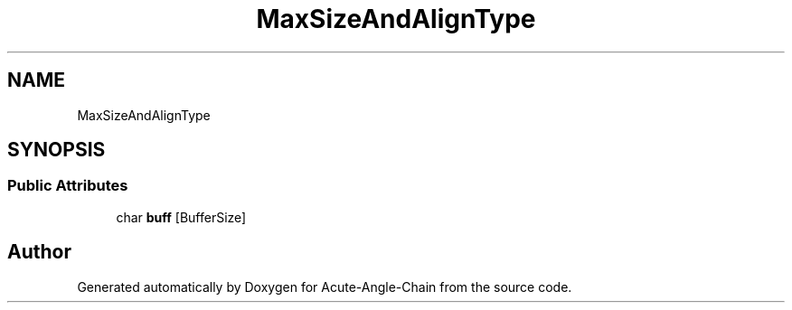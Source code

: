 .TH "MaxSizeAndAlignType" 3 "Sun Jun 3 2018" "Acute-Angle-Chain" \" -*- nroff -*-
.ad l
.nh
.SH NAME
MaxSizeAndAlignType
.SH SYNOPSIS
.br
.PP
.SS "Public Attributes"

.in +1c
.ti -1c
.RI "char \fBbuff\fP [BufferSize]"
.br
.in -1c

.SH "Author"
.PP 
Generated automatically by Doxygen for Acute-Angle-Chain from the source code\&.
